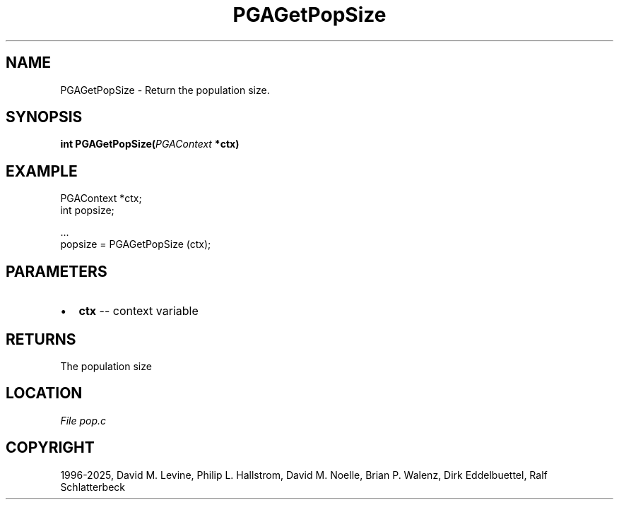 .\" Man page generated from reStructuredText.
.
.
.nr rst2man-indent-level 0
.
.de1 rstReportMargin
\\$1 \\n[an-margin]
level \\n[rst2man-indent-level]
level margin: \\n[rst2man-indent\\n[rst2man-indent-level]]
-
\\n[rst2man-indent0]
\\n[rst2man-indent1]
\\n[rst2man-indent2]
..
.de1 INDENT
.\" .rstReportMargin pre:
. RS \\$1
. nr rst2man-indent\\n[rst2man-indent-level] \\n[an-margin]
. nr rst2man-indent-level +1
.\" .rstReportMargin post:
..
.de UNINDENT
. RE
.\" indent \\n[an-margin]
.\" old: \\n[rst2man-indent\\n[rst2man-indent-level]]
.nr rst2man-indent-level -1
.\" new: \\n[rst2man-indent\\n[rst2man-indent-level]]
.in \\n[rst2man-indent\\n[rst2man-indent-level]]u
..
.TH "PGAGetPopSize" "3" "2025-04-19" "" "PGAPack"
.SH NAME
PGAGetPopSize \- Return the population size. 
.SH SYNOPSIS
.B int PGAGetPopSize(\fI\%PGAContext\fP *ctx) 
.sp
.SH EXAMPLE
.sp
.EX
PGAContext *ctx;
int popsize;

\&...
popsize = PGAGetPopSize (ctx);
.EE

 
.SH PARAMETERS
.IP \(bu 2
\fBctx\fP \-\- context variable 
.SH RETURNS
The population size
.SH LOCATION
\fI\%File pop.c\fP
.SH COPYRIGHT
1996-2025, David M. Levine, Philip L. Hallstrom, David M. Noelle, Brian P. Walenz, Dirk Eddelbuettel, Ralf Schlatterbeck
.\" Generated by docutils manpage writer.
.
